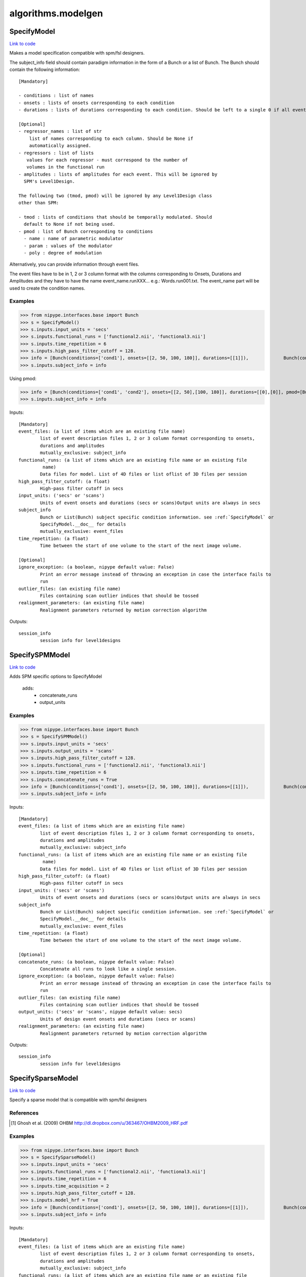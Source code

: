 .. AUTO-GENERATED FILE -- DO NOT EDIT!

algorithms.modelgen
===================


.. _nipype.algorithms.modelgen.SpecifyModel:


.. index:: SpecifyModel

SpecifyModel
------------

`Link to code <http://github.com/nipy/nipype/tree/9595f272aa4086ea28f7534a8bd05690f60bf6b8/nipype/algorithms/modelgen.py#L203>`__

Makes a model specification compatible with spm/fsl designers.

The subject_info field should contain paradigm information in the form of
a Bunch or a list of Bunch. The Bunch should contain the following
information::

 [Mandatory]

 - conditions : list of names
 - onsets : lists of onsets corresponding to each condition
 - durations : lists of durations corresponding to each condition. Should be left to a single 0 if all events are being modelled as impulses.

 [Optional]
 - regressor_names : list of str
     list of names corresponding to each column. Should be None if
     automatically assigned.
 - regressors : list of lists
    values for each regressor - must correspond to the number of
    volumes in the functional run
 - amplitudes : lists of amplitudes for each event. This will be ignored by
   SPM's Level1Design.

 The following two (tmod, pmod) will be ignored by any Level1Design class
 other than SPM:

 - tmod : lists of conditions that should be temporally modulated. Should
   default to None if not being used.
 - pmod : list of Bunch corresponding to conditions
   - name : name of parametric modulator
   - param : values of the modulator
   - poly : degree of modulation

Alternatively, you can provide information through event files.

The event files have to be in 1, 2 or 3 column format with the columns
corresponding to Onsets, Durations and Amplitudes and they have to have the
name event_name.runXXX... e.g.: Words.run001.txt. The event_name part will
be used to create the condition names.

Examples
~~~~~~~~

>>> from nipype.interfaces.base import Bunch
>>> s = SpecifyModel()
>>> s.inputs.input_units = 'secs'
>>> s.inputs.functional_runs = ['functional2.nii', 'functional3.nii']
>>> s.inputs.time_repetition = 6
>>> s.inputs.high_pass_filter_cutoff = 128.
>>> info = [Bunch(conditions=['cond1'], onsets=[[2, 50, 100, 180]], durations=[[1]]),             Bunch(conditions=['cond1'], onsets=[[30, 40, 100, 150]], durations=[[1]])]
>>> s.inputs.subject_info = info

Using pmod:

>>> info = [Bunch(conditions=['cond1', 'cond2'], onsets=[[2, 50],[100, 180]], durations=[[0],[0]], pmod=[Bunch(name=['amp'], poly=[2], param=[[1, 2]]), None]),         Bunch(conditions=['cond1', 'cond2'], onsets=[[20, 120],[80, 160]], durations=[[0],[0]], pmod=[Bunch(name=['amp'], poly=[2], param=[[1, 2]]), None])]
>>> s.inputs.subject_info = info

Inputs::

        [Mandatory]
        event_files: (a list of items which are an existing file name)
                list of event description files 1, 2 or 3 column format corresponding to onsets,
                durations and amplitudes
                mutually_exclusive: subject_info
        functional_runs: (a list of items which are an existing file name or an existing file
                 name)
                Data files for model. List of 4D files or list oflist of 3D files per session
        high_pass_filter_cutoff: (a float)
                High-pass filter cutoff in secs
        input_units: ('secs' or 'scans')
                Units of event onsets and durations (secs or scans)Output units are always in secs
        subject_info
                Bunch or List(Bunch) subject specific condition information. see :ref:`SpecifyModel` or
                SpecifyModel.__doc__ for details
                mutually_exclusive: event_files
        time_repetition: (a float)
                Time between the start of one volume to the start of the next image volume.

        [Optional]
        ignore_exception: (a boolean, nipype default value: False)
                Print an error message instead of throwing an exception in case the interface fails to
                run
        outlier_files: (an existing file name)
                Files containing scan outlier indices that should be tossed
        realignment_parameters: (an existing file name)
                Realignment parameters returned by motion correction algorithm

Outputs::

        session_info
                session info for level1designs

.. _nipype.algorithms.modelgen.SpecifySPMModel:


.. index:: SpecifySPMModel

SpecifySPMModel
---------------

`Link to code <http://github.com/nipy/nipype/tree/9595f272aa4086ea28f7534a8bd05690f60bf6b8/nipype/algorithms/modelgen.py#L394>`__

Adds SPM specific options to SpecifyModel

 adds:
   - concatenate_runs
   - output_units

Examples
~~~~~~~~

>>> from nipype.interfaces.base import Bunch
>>> s = SpecifySPMModel()
>>> s.inputs.input_units = 'secs'
>>> s.inputs.output_units = 'scans'
>>> s.inputs.high_pass_filter_cutoff = 128.
>>> s.inputs.functional_runs = ['functional2.nii', 'functional3.nii']
>>> s.inputs.time_repetition = 6
>>> s.inputs.concatenate_runs = True
>>> info = [Bunch(conditions=['cond1'], onsets=[[2, 50, 100, 180]], durations=[[1]]),             Bunch(conditions=['cond1'], onsets=[[30, 40, 100, 150]], durations=[[1]])]
>>> s.inputs.subject_info = info

Inputs::

        [Mandatory]
        event_files: (a list of items which are an existing file name)
                list of event description files 1, 2 or 3 column format corresponding to onsets,
                durations and amplitudes
                mutually_exclusive: subject_info
        functional_runs: (a list of items which are an existing file name or an existing file
                 name)
                Data files for model. List of 4D files or list oflist of 3D files per session
        high_pass_filter_cutoff: (a float)
                High-pass filter cutoff in secs
        input_units: ('secs' or 'scans')
                Units of event onsets and durations (secs or scans)Output units are always in secs
        subject_info
                Bunch or List(Bunch) subject specific condition information. see :ref:`SpecifyModel` or
                SpecifyModel.__doc__ for details
                mutually_exclusive: event_files
        time_repetition: (a float)
                Time between the start of one volume to the start of the next image volume.

        [Optional]
        concatenate_runs: (a boolean, nipype default value: False)
                Concatenate all runs to look like a single session.
        ignore_exception: (a boolean, nipype default value: False)
                Print an error message instead of throwing an exception in case the interface fails to
                run
        outlier_files: (an existing file name)
                Files containing scan outlier indices that should be tossed
        output_units: ('secs' or 'scans', nipype default value: secs)
                Units of design event onsets and durations (secs or scans)
        realignment_parameters: (an existing file name)
                Realignment parameters returned by motion correction algorithm

Outputs::

        session_info
                session info for level1designs

.. _nipype.algorithms.modelgen.SpecifySparseModel:


.. index:: SpecifySparseModel

SpecifySparseModel
------------------

`Link to code <http://github.com/nipy/nipype/tree/9595f272aa4086ea28f7534a8bd05690f60bf6b8/nipype/algorithms/modelgen.py#L530>`__

Specify a sparse model that is compatible with spm/fsl designers

References
~~~~~~~~~~

.. [1] Ghosh et al. (2009) OHBM http://dl.dropbox.com/u/363467/OHBM2009_HRF.pdf

Examples
~~~~~~~~

>>> from nipype.interfaces.base import Bunch
>>> s = SpecifySparseModel()
>>> s.inputs.input_units = 'secs'
>>> s.inputs.functional_runs = ['functional2.nii', 'functional3.nii']
>>> s.inputs.time_repetition = 6
>>> s.inputs.time_acquisition = 2
>>> s.inputs.high_pass_filter_cutoff = 128.
>>> s.inputs.model_hrf = True
>>> info = [Bunch(conditions=['cond1'], onsets=[[2, 50, 100, 180]], durations=[[1]]),             Bunch(conditions=['cond1'], onsets=[[30, 40, 100, 150]], durations=[[1]])]
>>> s.inputs.subject_info = info

Inputs::

        [Mandatory]
        event_files: (a list of items which are an existing file name)
                list of event description files 1, 2 or 3 column format corresponding to onsets,
                durations and amplitudes
                mutually_exclusive: subject_info
        functional_runs: (a list of items which are an existing file name or an existing file
                 name)
                Data files for model. List of 4D files or list oflist of 3D files per session
        high_pass_filter_cutoff: (a float)
                High-pass filter cutoff in secs
        input_units: ('secs' or 'scans')
                Units of event onsets and durations (secs or scans)Output units are always in secs
        subject_info
                Bunch or List(Bunch) subject specific condition information. see :ref:`SpecifyModel` or
                SpecifyModel.__doc__ for details
                mutually_exclusive: event_files
        time_acquisition: (a float)
                Time in seconds to acquire a single image volume
        time_repetition: (a float)
                Time between the start of one volume to the start of the next image volume.

        [Optional]
        ignore_exception: (a boolean, nipype default value: False)
                Print an error message instead of throwing an exception in case the interface fails to
                run
        model_hrf: (a boolean)
                model sparse events with hrf
        outlier_files: (an existing file name)
                Files containing scan outlier indices that should be tossed
        realignment_parameters: (an existing file name)
                Realignment parameters returned by motion correction algorithm
        save_plot: (a boolean)
                save plot of sparse design calculation (Requires matplotlib)
        scale_regressors: (a boolean, nipype default value: True)
                Scale regressors by the peak
        scan_onset: (a float, nipype default value: 0.0)
                Start of scanning relative to onset of run in secs
        stimuli_as_impulses: (a boolean, nipype default value: True)
                Treat each stimulus to be impulse like.
        use_temporal_deriv: (a boolean)
                Create a temporal derivative in addition to regular regressor
                requires: model_hrf
        volumes_in_cluster: (an integer >= 1, nipype default value: 1)
                Number of scan volumes in a cluster

Outputs::

        session_info
                session info for level1designs
        sparse_png_file: (a file name)
                PNG file showing sparse design
        sparse_svg_file: (a file name)
                SVG file showing sparse design

.. module:: nipype.algorithms.modelgen


.. _nipype.algorithms.modelgen.gcd:

:func:`gcd`
-----------

`Link to code <http://github.com/nipy/nipype/tree/9595f272aa4086ea28f7534a8bd05690f60bf6b8/nipype/algorithms/modelgen.py#L35>`__



Returns the greatest common divisor of two integers

uses Euclid's algorithm

>>> gcd(4, 5)
~
>>> gcd(4, 8)
~
>>> gcd(22, 55)
~~


.. _nipype.algorithms.modelgen.gen_info:

:func:`gen_info`
----------------

`Link to code <http://github.com/nipy/nipype/tree/9595f272aa4086ea28f7534a8bd05690f60bf6b8/nipype/algorithms/modelgen.py#L139>`__



Generate subject_info structure from a list of event files


.. _nipype.algorithms.modelgen.orth:

:func:`orth`
------------

`Link to code <http://github.com/nipy/nipype/tree/9595f272aa4086ea28f7534a8bd05690f60bf6b8/nipype/algorithms/modelgen.py#L99>`__



Orthoganlize y_in with respect to x_in

>>> err = np.abs(np.array(orth([1, 2, 3],[4, 5, 6]) - np.array([1.7142857142857144, 0.42857142857142883, -0.85714285714285676])))
>>> all(err<np.finfo(float).eps)
True


.. _nipype.algorithms.modelgen.scale_timings:

:func:`scale_timings`
---------------------

`Link to code <http://github.com/nipy/nipype/tree/9595f272aa4086ea28f7534a8bd05690f60bf6b8/nipype/algorithms/modelgen.py#L117>`__



Scales timings given input and output units (scans/secs)

Parameters
~~~~~~~~~~

timelist: list of times to scale
input_units: 'secs' or 'scans'
output_units: Ibid.
time_repetition: float in seconds


.. _nipype.algorithms.modelgen.spm_hrf:

:func:`spm_hrf`
---------------

`Link to code <http://github.com/nipy/nipype/tree/9595f272aa4086ea28f7534a8bd05690f60bf6b8/nipype/algorithms/modelgen.py#L52>`__



python implementation of spm_hrf

see spm_hrf for implementation details

% RT   - scan repeat time
% p    - parameters of the response function (two gamma
% functions)
% defaults  (seconds)
%   p(0) - delay of response (relative to onset)       6
%   p(1) - delay of undershoot (relative to onset)    16
%   p(2) - dispersion of response                      1
%   p(3) - dispersion of undershoot                    1
%   p(4) - ratio of response to undershoot             6
%   p(5) - onset (seconds)                             0
%   p(6) - length of kernel (seconds)                 32
~
% hrf  - hemodynamic response function
% p    - parameters of the response function

the following code using scipy.stats.distributions.gamma
doesn't return the same result as the spm_Gpdf function
hrf   = gamma.pdf(u, p[0]/p[2], scale=dt/p[2]) - gamma.pdf(u, p[1]/p[3], scale=dt/p[3])/p[4]

>>> print spm_hrf(2)
[  0.00000000e+00   8.65660810e-02   3.74888236e-01   3.84923382e-01
   2.16117316e-01   7.68695653e-02   1.62017720e-03  -3.06078117e-02
  -3.73060781e-02  -3.08373716e-02  -2.05161334e-02  -1.16441637e-02
  -5.82063147e-03  -2.61854250e-03  -1.07732374e-03  -4.10443522e-04
  -1.46257507e-04]

